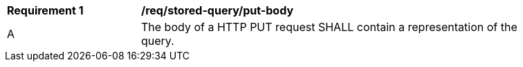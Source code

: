 [[req_stored-query_put-body]]
[width="90%",cols="2,6a"]
|===
^|*Requirement {counter:req-id}* |*/req/stored-query/put-body*
^|A |The body of a HTTP PUT request SHALL contain a representation of the query.
|===
